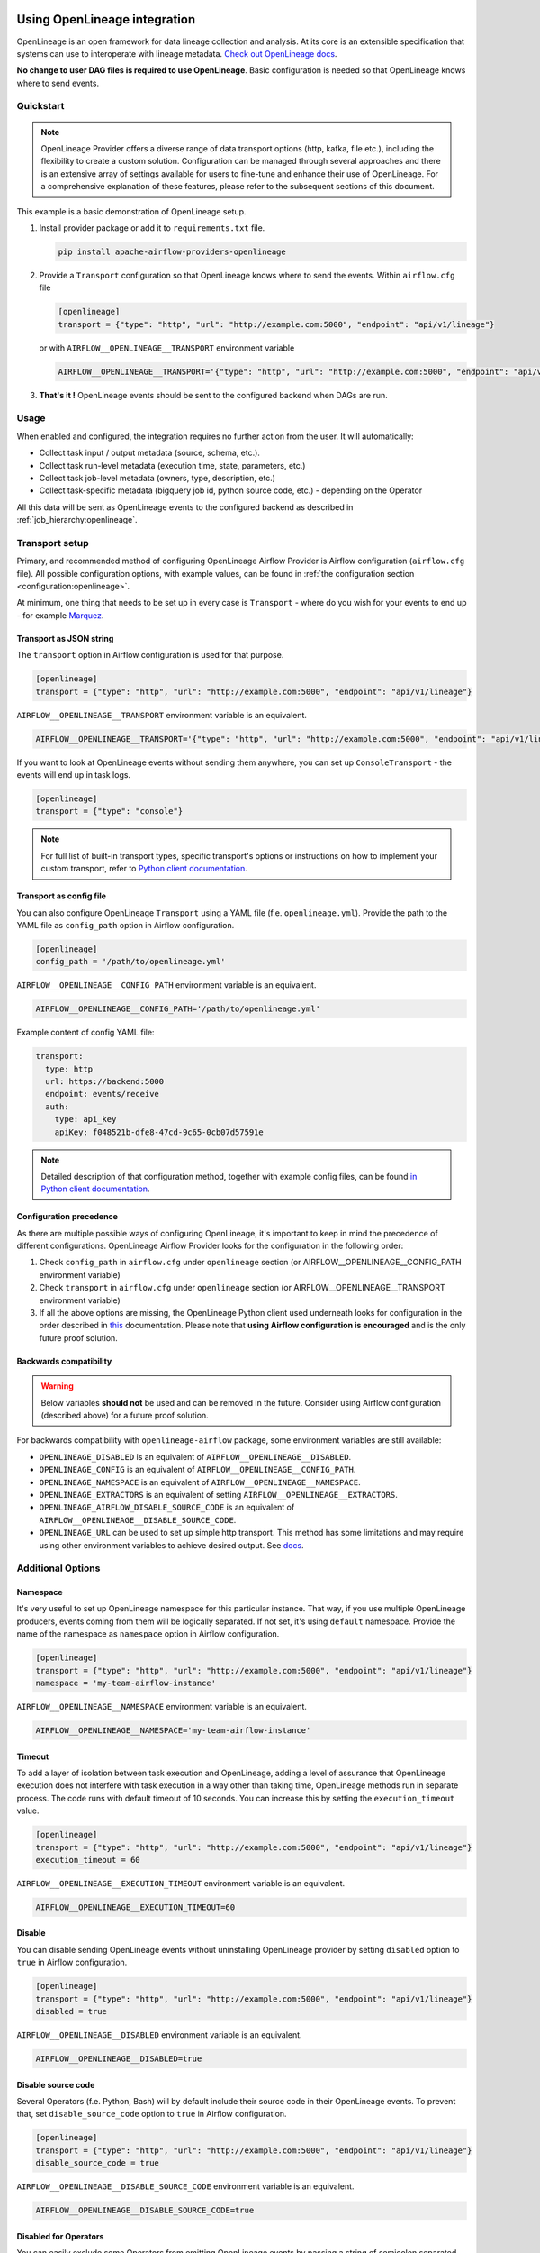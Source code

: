 
 .. Licensed to the Apache Software Foundation (ASF) under one
    or more contributor license agreements.  See the NOTICE file
    distributed with this work for additional information
    regarding copyright ownership.  The ASF licenses this file
    to you under the Apache License, Version 2.0 (the
    "License"); you may not use this file except in compliance
    with the License.  You may obtain a copy of the License at

 ..   http://www.apache.org/licenses/LICENSE-2.0

 .. Unless required by applicable law or agreed to in writing,
    software distributed under the License is distributed on an
    "AS IS" BASIS, WITHOUT WARRANTIES OR CONDITIONS OF ANY
    KIND, either express or implied.  See the License for the
    specific language governing permissions and limitations
    under the License.

.. _guides/user:openlineage:

Using OpenLineage integration
-----------------------------

OpenLineage is an open framework for data lineage collection and analysis. At its core is an extensible specification that systems can use to interoperate with lineage metadata.
`Check out OpenLineage docs <https://openlineage.io/docs/>`_.

**No change to user DAG files is required to use OpenLineage**. Basic configuration is needed so that OpenLineage knows where to send events.

Quickstart
==========

.. note::

    OpenLineage Provider offers a diverse range of data transport options (http, kafka, file etc.),
    including the flexibility to create a custom solution. Configuration can be managed through several approaches
    and there is an extensive array of settings available for users to fine-tune and enhance their use of OpenLineage.
    For a comprehensive explanation of these features, please refer to the subsequent sections of this document.

This example is a basic demonstration of OpenLineage setup.

1. Install provider package or add it to ``requirements.txt`` file.

   .. code-block:: ini

      pip install apache-airflow-providers-openlineage

2. Provide a ``Transport`` configuration so that OpenLineage knows where to send the events. Within ``airflow.cfg`` file

   .. code-block:: ini

      [openlineage]
      transport = {"type": "http", "url": "http://example.com:5000", "endpoint": "api/v1/lineage"}

   or with ``AIRFLOW__OPENLINEAGE__TRANSPORT`` environment variable

   .. code-block:: ini

      AIRFLOW__OPENLINEAGE__TRANSPORT='{"type": "http", "url": "http://example.com:5000", "endpoint": "api/v1/lineage"}'

3. **That's it !**  OpenLineage events should be sent to the configured backend when DAGs are run.

Usage
=====

When enabled and configured, the integration requires no further action from the user. It will automatically:

- Collect task input / output metadata (source, schema, etc.).
- Collect task run-level metadata (execution time, state, parameters, etc.)
- Collect task job-level metadata (owners, type, description, etc.)
- Collect task-specific metadata (bigquery job id, python source code, etc.) - depending on the Operator

All this data will be sent as OpenLineage events to the configured backend as described in :ref:`job_hierarchy:openlineage`.

Transport setup
===============

Primary, and recommended method of configuring OpenLineage Airflow Provider is Airflow configuration (``airflow.cfg`` file).
All possible configuration options, with example values, can be found in :ref:`the configuration section <configuration:openlineage>`.

At minimum, one thing that needs to be set up in every case is ``Transport`` - where do you wish for
your events to end up - for example `Marquez <https://marquezproject.ai/>`_.

Transport as JSON string
^^^^^^^^^^^^^^^^^^^^^^^^
The ``transport`` option in Airflow configuration is used for that purpose.

.. code-block:: ini

    [openlineage]
    transport = {"type": "http", "url": "http://example.com:5000", "endpoint": "api/v1/lineage"}

``AIRFLOW__OPENLINEAGE__TRANSPORT`` environment variable is an equivalent.

.. code-block:: ini

  AIRFLOW__OPENLINEAGE__TRANSPORT='{"type": "http", "url": "http://example.com:5000", "endpoint": "api/v1/lineage"}'


If you want to look at OpenLineage events without sending them anywhere, you can set up ``ConsoleTransport`` - the events will end up in task logs.

.. code-block:: ini

    [openlineage]
    transport = {"type": "console"}

.. note::
  For full list of built-in transport types, specific transport's options or instructions on how to implement your custom transport, refer to
  `Python client documentation <https://openlineage.io/docs/client/python#built-in-transport-types>`_.

Transport as config file
^^^^^^^^^^^^^^^^^^^^^^^^
You can also configure OpenLineage ``Transport`` using a YAML file (f.e. ``openlineage.yml``).
Provide the path to the YAML file as ``config_path`` option in Airflow configuration.

.. code-block:: ini

    [openlineage]
    config_path = '/path/to/openlineage.yml'

``AIRFLOW__OPENLINEAGE__CONFIG_PATH`` environment variable is an equivalent.

.. code-block:: ini

  AIRFLOW__OPENLINEAGE__CONFIG_PATH='/path/to/openlineage.yml'

Example content of config YAML file:

.. code-block:: ini

  transport:
    type: http
    url: https://backend:5000
    endpoint: events/receive
    auth:
      type: api_key
      apiKey: f048521b-dfe8-47cd-9c65-0cb07d57591e

.. note::

    Detailed description of that configuration method, together with example config files,
    can be found `in Python client documentation <https://openlineage.io/docs/client/python#built-in-transport-types>`_.

Configuration precedence
^^^^^^^^^^^^^^^^^^^^^^^^

As there are multiple possible ways of configuring OpenLineage, it's important to keep in mind the precedence of different configurations.
OpenLineage Airflow Provider looks for the configuration in the following order:

1. Check ``config_path`` in ``airflow.cfg`` under ``openlineage`` section (or AIRFLOW__OPENLINEAGE__CONFIG_PATH environment variable)
2. Check ``transport`` in ``airflow.cfg`` under ``openlineage`` section (or AIRFLOW__OPENLINEAGE__TRANSPORT environment variable)
3. If all the above options are missing, the OpenLineage Python client used underneath looks for configuration in the order described in `this <https://openlineage.io/docs/client/python#configuration>`_ documentation. Please note that **using Airflow configuration is encouraged** and is the only future proof solution.

Backwards compatibility
^^^^^^^^^^^^^^^^^^^^^^^

.. warning::

  Below variables **should not** be used and can be removed in the future. Consider using Airflow configuration (described above) for a future proof solution.

For backwards compatibility with ``openlineage-airflow`` package, some environment variables are still available:

- ``OPENLINEAGE_DISABLED`` is an equivalent of ``AIRFLOW__OPENLINEAGE__DISABLED``.
- ``OPENLINEAGE_CONFIG`` is an equivalent of ``AIRFLOW__OPENLINEAGE__CONFIG_PATH``.
- ``OPENLINEAGE_NAMESPACE`` is an equivalent of ``AIRFLOW__OPENLINEAGE__NAMESPACE``.
- ``OPENLINEAGE_EXTRACTORS`` is an equivalent of setting ``AIRFLOW__OPENLINEAGE__EXTRACTORS``.
- ``OPENLINEAGE_AIRFLOW_DISABLE_SOURCE_CODE`` is an equivalent of ``AIRFLOW__OPENLINEAGE__DISABLE_SOURCE_CODE``.
- ``OPENLINEAGE_URL`` can be used to set up simple http transport. This method has some limitations and may require using other environment variables to achieve desired output. See `docs <https://openlineage.io/docs/client/python#http-transport-configuration-with-environment-variables>`_.


Additional Options
==================

Namespace
^^^^^^^^^

It's very useful to set up OpenLineage namespace for this particular instance.
That way, if you use multiple OpenLineage producers, events coming from them will be logically separated.
If not set, it's using ``default`` namespace. Provide the name of the namespace as ``namespace`` option in Airflow configuration.

.. code-block:: ini

    [openlineage]
    transport = {"type": "http", "url": "http://example.com:5000", "endpoint": "api/v1/lineage"}
    namespace = 'my-team-airflow-instance'

``AIRFLOW__OPENLINEAGE__NAMESPACE`` environment variable is an equivalent.

.. code-block:: ini

  AIRFLOW__OPENLINEAGE__NAMESPACE='my-team-airflow-instance'

Timeout
^^^^^^^

To add a layer of isolation between task execution and OpenLineage, adding a level of assurance that OpenLineage execution does not
interfere with task execution in a way other than taking time, OpenLineage methods run in separate process.
The code runs with default timeout of 10 seconds. You can increase this by setting the ``execution_timeout`` value.

.. code-block:: ini

    [openlineage]
    transport = {"type": "http", "url": "http://example.com:5000", "endpoint": "api/v1/lineage"}
    execution_timeout = 60

``AIRFLOW__OPENLINEAGE__EXECUTION_TIMEOUT`` environment variable is an equivalent.

.. code-block:: ini

  AIRFLOW__OPENLINEAGE__EXECUTION_TIMEOUT=60

.. _options:disable:

Disable
^^^^^^^
You can disable sending OpenLineage events without uninstalling OpenLineage provider by setting
``disabled`` option to ``true`` in Airflow configuration.

.. code-block:: ini

    [openlineage]
    transport = {"type": "http", "url": "http://example.com:5000", "endpoint": "api/v1/lineage"}
    disabled = true

``AIRFLOW__OPENLINEAGE__DISABLED`` environment variable is an equivalent.

.. code-block:: ini

  AIRFLOW__OPENLINEAGE__DISABLED=true


Disable source code
^^^^^^^^^^^^^^^^^^^

Several Operators (f.e. Python, Bash) will by default include their source code in their OpenLineage events.
To prevent that, set ``disable_source_code`` option to ``true`` in Airflow configuration.

.. code-block:: ini

    [openlineage]
    transport = {"type": "http", "url": "http://example.com:5000", "endpoint": "api/v1/lineage"}
    disable_source_code = true

``AIRFLOW__OPENLINEAGE__DISABLE_SOURCE_CODE`` environment variable is an equivalent.

.. code-block:: ini

  AIRFLOW__OPENLINEAGE__DISABLE_SOURCE_CODE=true


Disabled for Operators
^^^^^^^^^^^^^^^^^^^^^^

You can easily exclude some Operators from emitting OpenLineage events by passing a string of semicolon separated
full import paths of Airflow Operators to disable as ``disabled_for_operators`` field in Airflow configuration.

.. code-block:: ini

    [openlineage]
    transport = {"type": "http", "url": "http://example.com:5000", "endpoint": "api/v1/lineage"}
    disabled_for_operators = 'airflow.providers.standard.operators.bash.BashOperator;airflow.providers.standard.operators.python.PythonOperator'

``AIRFLOW__OPENLINEAGE__DISABLED_FOR_OPERATORS`` environment variable is an equivalent.

.. code-block:: ini

  AIRFLOW__OPENLINEAGE__DISABLED_FOR_OPERATORS='airflow.providers.standard.operators.bash.BashOperator;airflow.providers.standard.operators.python.PythonOperator'

Full Task Info
^^^^^^^^^^^^^^

By default, OpenLineage integration's AirflowRunFacet - attached on START event for every task instance event - does
not contain full serialized task information (parameters to given operator), but only includes select parameters.

However, we allow users to set OpenLineage integration to include full task information. By doing this, rather than
serializing only a few known attributes, we exclude certain non-serializable elements and send everything else.

.. code-block:: ini

    [openlineage]
    transport = {"type": "http", "url": "http://example.com:5000", "endpoint": "api/v1/lineage"}
    include_full_task_info = true

``AIRFLOW__OPENLINEAGE__INCLUDE_FULL_TASK_INFO`` environment variable is an equivalent.

.. code-block:: ini

  AIRFLOW__OPENLINEAGE__INCLUDE_FULL_TASK_INFO=true

.. warning::

  By setting this variable to true, OpenLineage integration does not control the size of event you sent. It can potentially include elements that are megabytes in size or larger, depending on the size of data you pass to the task.


Custom Extractors
^^^^^^^^^^^^^^^^^

To use :ref:`custom Extractors <custom_extractors:openlineage>` feature, register the extractors by passing
a string of semicolon separated Airflow Operators full import paths to ``extractors`` option in Airflow configuration.

.. code-block:: ini

    [openlineage]
    transport = {"type": "http", "url": "http://example.com:5000", "endpoint": "api/v1/lineage"}
    extractors = full.path.to.ExtractorClass;full.path.to.AnotherExtractorClass

``AIRFLOW__OPENLINEAGE__EXTRACTORS`` environment variable is an equivalent.

.. code-block:: ini

  AIRFLOW__OPENLINEAGE__EXTRACTORS='full.path.to.ExtractorClass;full.path.to.AnotherExtractorClass'

Custom Run Facets
^^^^^^^^^^^^^^^^^

To inject :ref:`custom run facets <custom_facets:openlineage>`, register the custom run facet functions by passing
a string of semicolon separated full import paths to ``custom_run_facets`` option in Airflow configuration.

.. code-block:: ini

    [openlineage]
    transport = {"type": "http", "url": "http://example.com:5000", "endpoint": "api/v1/lineage"}
    custom_run_facets = full.path.to.get_my_custom_facet;full.path.to.another_custom_facet_function

``AIRFLOW__OPENLINEAGE__CUSTOM_RUN_FACETS`` environment variable is an equivalent.

.. code-block:: ini

  AIRFLOW__OPENLINEAGE__CUSTOM_RUN_FACETS='full.path.to.get_my_custom_facet;full.path.to.another_custom_facet_function'

.. _options:debug_mode:

Debug Mode
^^^^^^^^^^

You can enable sending additional information in OpenLineage events that can be useful for debugging and
reproducing your environment setup by setting ``debug_mode`` option to ``true`` in Airflow configuration.

.. code-block:: ini

    [openlineage]
    transport = {"type": "http", "url": "http://example.com:5000", "endpoint": "api/v1/lineage"}
    debug_mode = true

``AIRFLOW__OPENLINEAGE__DEBUG_MODE`` environment variable is an equivalent.

.. code-block:: ini

  AIRFLOW__OPENLINEAGE__DEBUG_MODE=true

.. warning::

  By setting this variable to true, OpenLineage integration may log and emit extensive details. It should only be enabled temporary for debugging purposes.


Enabling OpenLineage on DAG/task level
^^^^^^^^^^^^^^^^^^^^^^^^^^^^^^^^^^^^^^

One can selectively enable OpenLineage for specific DAGs and tasks by using the ``selective_enable`` policy.
To enable this policy, set the ``selective_enable`` option to True in the [openlineage] section of your Airflow configuration file:

.. code-block:: ini

    [openlineage]
    selective_enable = True

``AIRFLOW__OPENLINEAGE__SELECTIVE_ENABLE`` environment variable is an equivalent.

.. code-block:: ini

  AIRFLOW__OPENLINEAGE__SELECTIVE_ENABLE=true


While ``selective_enable`` enables selective control, the ``disabled`` :ref:`option <options:disable>` still has precedence.
If you set ``disabled`` to True in the configuration, OpenLineage will be disabled for all DAGs and tasks regardless of the ``selective_enable`` setting.

Once the ``selective_enable`` policy is enabled, you can choose to enable OpenLineage
for individual DAGs and tasks using the ``enable_lineage`` and ``disable_lineage`` functions.

1. Enabling Lineage on a DAG:

.. code-block:: python

    from airflow.providers.openlineage.utils.selective_enable import disable_lineage, enable_lineage

    with enable_lineage(DAG(...)):
        # Tasks within this DAG will have lineage tracking enabled
        MyOperator(...)

        AnotherOperator(...)

2. Enabling Lineage on a Task:

While enabling lineage on a DAG implicitly enables it for all tasks within that DAG, you can still selectively disable it for specific tasks:

.. code-block:: python

    from airflow.providers.openlineage.utils.selective_enable import disable_lineage, enable_lineage

    with DAG(...) as dag:
        t1 = MyOperator(...)
        t2 = AnotherOperator(...)

    # Enable lineage for the entire DAG
    enable_lineage(dag)

    # Disable lineage for task t1
    disable_lineage(t1)

Enabling lineage on the DAG level automatically enables it for all tasks within that DAG unless explicitly disabled per task.

Enabling lineage on the task level implicitly enables lineage on its DAG.
This is because each emitting task sends a `ParentRunFacet <https://openlineage.io/docs/spec/facets/run-facets/parent_run>`_,
which requires the DAG-level lineage to be enabled in some OpenLineage backend systems.
Disabling DAG-level lineage while enabling task-level lineage might cause errors or inconsistencies.


Troubleshooting
===============

See :ref:`troubleshooting:openlineage` for details on how to troubleshoot OpenLineage.


Adding support for custom Operators
===================================

If you want to add OpenLineage coverage for particular Operator, take a look at :ref:`guides/developer:openlineage`


Where can I learn more?
=======================

- Check out `OpenLineage website <https://openlineage.io>`_.
- Visit our `GitHub repository <https://github.com/OpenLineage/OpenLineage>`_.
- Watch multiple `talks <https://openlineage.io/resources#conference-talks>`_ about OpenLineage.

Feedback
========

You can reach out to us on `slack <http://bit.ly/OpenLineageSlack>`_ and leave us feedback!


How to contribute
=================

We welcome your contributions! OpenLineage is an Open Source project under active development, and we'd love your help!

Sounds fun? Check out our `new contributor guide <https://github.com/OpenLineage/OpenLineage/blob/main/CONTRIBUTING.md>`_ to get started.
